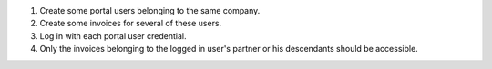 #. Create some portal users belonging to the same company.
#. Create some invoices for several of these users.
#. Log in with each portal user credential.
#. Only the invoices belonging to the logged in user's partner or
   his descendants should be accessible.
